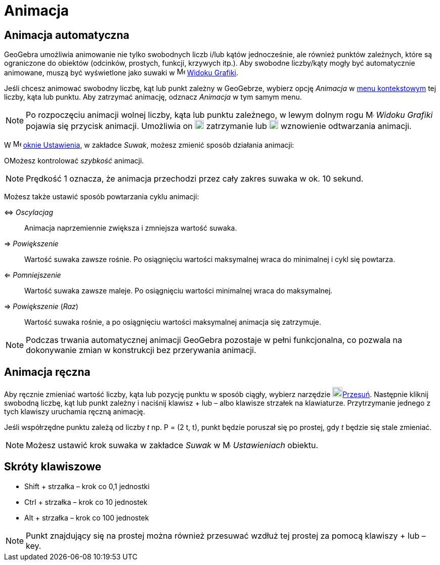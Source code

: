 = Animacja
:page-en: Animation
ifdef::env-github[:imagesdir: /en/modules/ROOT/assets/images]

== Animacja automatyczna

GeoGebra umożliwia animowanie nie tylko swobodnych liczb i/lub kątów jednocześnie, ale również punktów zależnych, które są 
ograniczone do obiektów (odcinków, prostych, funkcji, krzywych itp.). Aby swobodne liczby/kąty mogły być automatycznie animowane, 
muszą być wyświetlone jako suwaki w image:16px-Menu_view_graphics.svg.png[Menu view graphics.svg,width=16,height=16] xref:/Widok_Grafiki.adoc[Widoku Grafiki].

Jeśli chcesz animować swobodny liczbę, kąt lub punkt zależny w GeoGebrze, wybierz opcję _Animacja_ w xref:/Menu_Kontekstowe.adoc[menu kontekstowym] 
tej liczby, kąta lub punktu. Aby zatrzymać animację, odznacz _Animacja_ w tym samym menu.

[NOTE]
====

Po rozpoczęciu animacji wolnej liczby, kąta lub punktu zależnego, w lewym dolnym rogu
image:16px-Menu_view_graphics.svg.png[Menu view graphics.svg,width=16,height=16] _Widoku Grafiki_ pojawia się przycisk animacji. Umożliwia on
image:18px-Nav_pause_circle.svg.png[Nav pause circle.svg,width=18,height=18] zatrzymanie lub
image:18px-Nav_play_circle.svg.png[Nav play circle.svg,width=18,height=18] wznowienie odtwarzania animacji.

====

W image:16px-Menu-options.svg.png[Menu-options.svg,width=16,height=16] xref:/Okno_Ustawień_Obiektu.adoc[oknie Ustawienia], w zakładce 
_Suwak_, możesz zmienić sposób działania animacji:

OMożesz kontrolować _szybkość_ animacji.

[NOTE]
====

Prędkość 1 oznacza, że animacja przechodzi przez cały zakres suwaka w ok. 10 sekund.

====

Możesz także ustawić sposób powtarzania cyklu animacji:

⇔ _Oscylacjag_::
  Animacja naprzemiennie zwiększa i zmniejsza wartość suwaka.
⇒ _Powiększenie_::
  Wartość suwaka zawsze rośnie. Po osiągnięciu wartości maksymalnej wraca do minimalnej i cykl się powtarza.
⇐ _Pomniejszenie_::
  Wartość suwaka zawsze maleje. Po osiągnięciu wartości minimalnej wraca do maksymalnej.
⇒ _Powiększenie_ (_Raz_)::
  Wartość suwaka rośnie, a po osiągnięciu wartości maksymalnej animacja się zatrzymuje.

[NOTE]
====

Podczas trwania automatycznej animacji GeoGebra pozostaje w pełni funkcjonalna, co pozwala na dokonywanie zmian w konstrukcji bez przerywania animacji.

====

== Animacja ręczna

Aby ręcznie zmieniać wartość liczby, kąta lub pozycję punktu w sposób ciągły, wybierz narzędzie image:20px-Mode_move.svg.png[Mode
move.svg,width=20,height=20]xref:/tools/Przesuń.adoc[Przesuń]. Następnie kliknij swobodną liczbę, kąt lub punkt zależny i naciśnij klawisz
[.kcode]#+# lub [.kcode]#–# albo klawisze strzałek na klawiaturze. Przytrzymanie jednego z tych klawiszy uruchamia ręczną animację.

[EXAMPLE]
====

Jeśli współrzędne punktu zależą od liczby _t_ np. P = (2 t, t), punkt będzie poruszał się po prostej, gdy _t_
będzie się stale zmieniać.

====

[NOTE]
====

Możesz ustawić krok suwaka w zakładce _Suwak_ w
image:16px-Menu-options.svg.png[Menu-options.svg,width=16,height=16] _Ustawieniach_ obiektu.

====

== Skróty klawiszowe

* [.kcode]#Shift# + strzałka – krok co 0,1 jednostki
* [.kcode]#Ctrl# + strzałka – krok co 10 jednostek
* [.kcode]#Alt# + strzałka – krok co 100 jednostek

[NOTE]
====

Punkt znajdujący się na prostej można również przesuwać wzdłuż tej prostej za pomocą klawiszy [.kcode]#+# lub [.kcode]#–# key.

====
